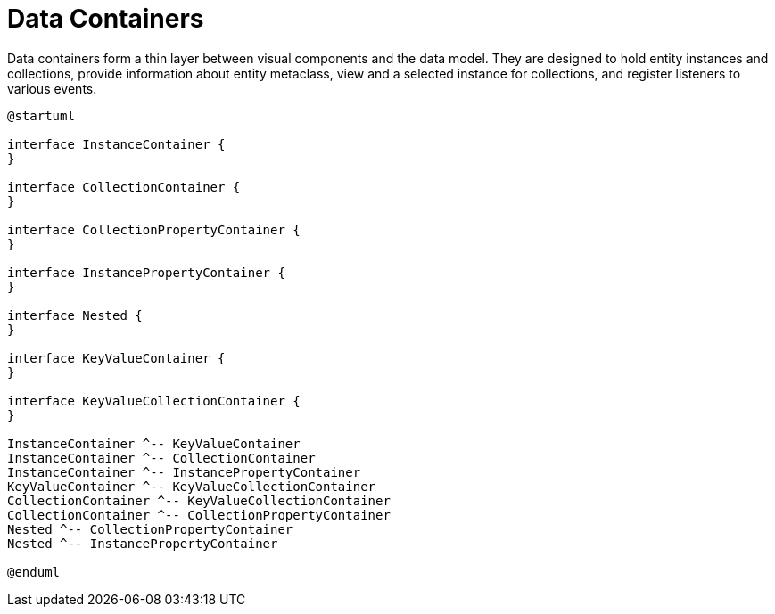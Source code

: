 = Data Containers

Data containers form a thin layer between visual components and the data model. They are designed to hold entity instances and collections, provide information about entity metaclass, view and a selected instance for collections, and register listeners to various events.

[plantuml]
....
@startuml

interface InstanceContainer {
}

interface CollectionContainer {
}

interface CollectionPropertyContainer {
}

interface InstancePropertyContainer {
}

interface Nested {
}

interface KeyValueContainer {
}

interface KeyValueCollectionContainer {
}

InstanceContainer ^-- KeyValueContainer
InstanceContainer ^-- CollectionContainer
InstanceContainer ^-- InstancePropertyContainer
KeyValueContainer ^-- KeyValueCollectionContainer
CollectionContainer ^-- KeyValueCollectionContainer
CollectionContainer ^-- CollectionPropertyContainer
Nested ^-- CollectionPropertyContainer
Nested ^-- InstancePropertyContainer

@enduml
....